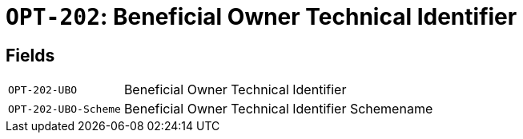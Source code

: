= `OPT-202`: Beneficial Owner Technical Identifier
:navtitle: Business Terms

[horizontal]

== Fields
[horizontal]
  `OPT-202-UBO`:: Beneficial Owner Technical Identifier
  `OPT-202-UBO-Scheme`:: Beneficial Owner Technical Identifier Schemename
